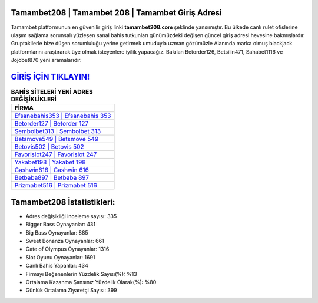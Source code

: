 ﻿Tamambet208 | Tamambet 208 | Tamambet Giriş Adresi
===================================

.. image:: images/tamambet-giris.jpg
   :width: 600
   
Tamambet platformunun en güvenilir giriş linki **tamambet208.com** şeklinde yansımıştır. Bu ülkede canlı rulet ofislerine ulaşım sağlama sorunsalı yüzleşen sanal bahis tutkunları günümüzdeki değişen güncel giriş adresi hevesine bakmışlardır. Gruptakilerle bize düşen sorumluluğu yerine getirmek umuduyla uzman gözümüzle Alanında marka olmuş  blackjack platformlarını araştırarak üye olmak isteyenlere iyilik yapacağız. Bakılan Betorder126, Betsilin471, Sahabet1116 ve Jojobet870 yeni aramalarıdır.

`GİRİŞ İÇİN TIKLAYIN! <https://cutt.ly/QwVVg2Vk>`_
==============

.. list-table:: **BAHİS SİTELERİ YENİ ADRES DEĞİŞİKLİKLERİ**
   :widths: 100
   :header-rows: 1

   * - FİRMA
   * - `Efsanebahis353 | Efsanebahis 353 <efsanebahis353-efsanebahis-353-efsanebahis-giris-adresi.html>`_
   * - `Betorder127 | Betorder 127 <betorder127-betorder-127-betorder-giris-adresi.html>`_
   * - `Sembolbet313 | Sembolbet 313 <sembolbet313-sembolbet-313-sembolbet-giris-adresi.html>`_	 
   * - `Betsmove549 | Betsmove 549 <betsmove549-betsmove-549-betsmove-giris-adresi.html>`_	 
   * - `Betovis502 | Betovis 502 <betovis502-betovis-502-betovis-giris-adresi.html>`_ 
   * - `Favorislot247 | Favorislot 247 <favorislot247-favorislot-247-favorislot-giris-adresi.html>`_
   * - `Yakabet198 | Yakabet 198 <yakabet198-yakabet-198-yakabet-giris-adresi.html>`_	 
   * - `Cashwin616 | Cashwin 616 <cashwin616-cashwin-616-cashwin-giris-adresi.html>`_
   * - `Betbaba897 | Betbaba 897 <betbaba897-betbaba-897-betbaba-giris-adresi.html>`_
   * - `Prizmabet516 | Prizmabet 516 <prizmabet516-prizmabet-516-prizmabet-giris-adresi.html>`_
	 
Tamambet208 İstatistikleri:
===================================	 
* Adres değişikliği inceleme sayısı: 335
* Bigger Bass Oynayanlar: 431
* Big Bass Oynayanlar: 885
* Sweet Bonanza Oynayanlar: 661
* Gate of Olympus Oynayanlar: 1316
* Slot Oyunu Oynayanlar: 1691
* Canlı Bahis Yapanlar: 434
* Firmayı Beğenenlerin Yüzdelik Sayısı(%): %13
* Ortalama Kazanma Şansınız Yüzdelik Olarak(%): %80
* Günlük Ortalama Ziyaretçi Sayısı: 399
